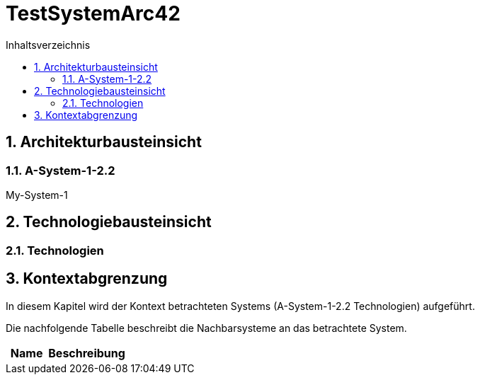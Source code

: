 = TestSystemArc42
:toc-title: Inhaltsverzeichnis
:toc: left
:numbered:
:imagesdir: ..
:imagesdir: ./img
:imagesoutdir: ./img




== Architekturbausteinsicht




=== A-System-1-2.2

My-System-1






== Technologiebausteinsicht




=== Technologien








== Kontextabgrenzung



In diesem Kapitel wird der Kontext betrachteten Systems (A-System-1-2.2
                                                         Technologien) aufgeführt. 

Die nachfolgende Tabelle beschreibt die Nachbarsysteme an das betrachtete System.

[cols="5,10a" options="header"]
|====
|Name | Beschreibung
|====




